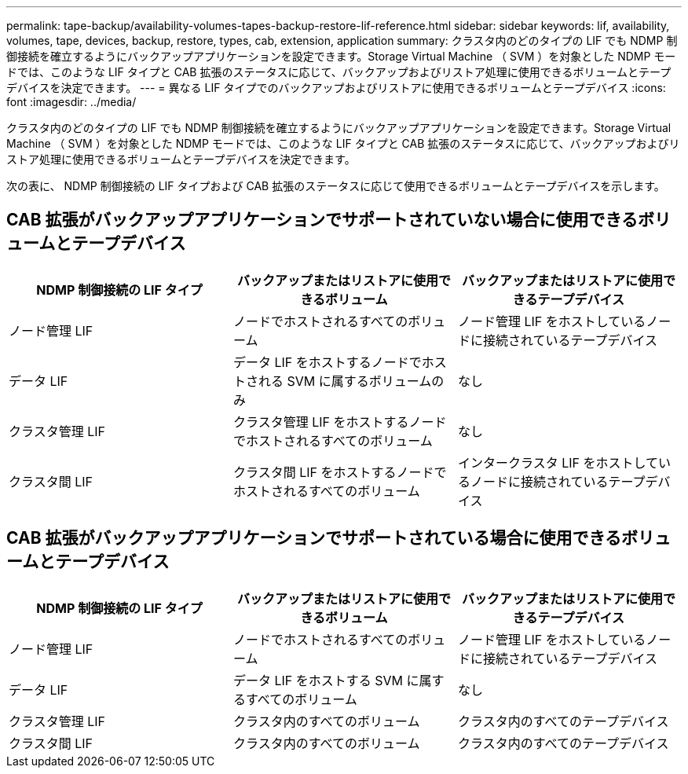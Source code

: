 ---
permalink: tape-backup/availability-volumes-tapes-backup-restore-lif-reference.html 
sidebar: sidebar 
keywords: lif, availability, volumes, tape, devices, backup, restore, types, cab, extension, application 
summary: クラスタ内のどのタイプの LIF でも NDMP 制御接続を確立するようにバックアップアプリケーションを設定できます。Storage Virtual Machine （ SVM ）を対象とした NDMP モードでは、このような LIF タイプと CAB 拡張のステータスに応じて、バックアップおよびリストア処理に使用できるボリュームとテープデバイスを決定できます。 
---
= 異なる LIF タイプでのバックアップおよびリストアに使用できるボリュームとテープデバイス
:icons: font
:imagesdir: ../media/


[role="lead"]
クラスタ内のどのタイプの LIF でも NDMP 制御接続を確立するようにバックアップアプリケーションを設定できます。Storage Virtual Machine （ SVM ）を対象とした NDMP モードでは、このような LIF タイプと CAB 拡張のステータスに応じて、バックアップおよびリストア処理に使用できるボリュームとテープデバイスを決定できます。

次の表に、 NDMP 制御接続の LIF タイプおよび CAB 拡張のステータスに応じて使用できるボリュームとテープデバイスを示します。



== CAB 拡張がバックアップアプリケーションでサポートされていない場合に使用できるボリュームとテープデバイス

|===
| NDMP 制御接続の LIF タイプ | バックアップまたはリストアに使用できるボリューム | バックアップまたはリストアに使用できるテープデバイス 


 a| 
ノード管理 LIF
 a| 
ノードでホストされるすべてのボリューム
 a| 
ノード管理 LIF をホストしているノードに接続されているテープデバイス



 a| 
データ LIF
 a| 
データ LIF をホストするノードでホストされる SVM に属するボリュームのみ
 a| 
なし



 a| 
クラスタ管理 LIF
 a| 
クラスタ管理 LIF をホストするノードでホストされるすべてのボリューム
 a| 
なし



 a| 
クラスタ間 LIF
 a| 
クラスタ間 LIF をホストするノードでホストされるすべてのボリューム
 a| 
インタークラスタ LIF をホストしているノードに接続されているテープデバイス

|===


== CAB 拡張がバックアップアプリケーションでサポートされている場合に使用できるボリュームとテープデバイス

|===
| NDMP 制御接続の LIF タイプ | バックアップまたはリストアに使用できるボリューム | バックアップまたはリストアに使用できるテープデバイス 


 a| 
ノード管理 LIF
 a| 
ノードでホストされるすべてのボリューム
 a| 
ノード管理 LIF をホストしているノードに接続されているテープデバイス



 a| 
データ LIF
 a| 
データ LIF をホストする SVM に属するすべてのボリューム
 a| 
なし



 a| 
クラスタ管理 LIF
 a| 
クラスタ内のすべてのボリューム
 a| 
クラスタ内のすべてのテープデバイス



 a| 
クラスタ間 LIF
 a| 
クラスタ内のすべてのボリューム
 a| 
クラスタ内のすべてのテープデバイス

|===